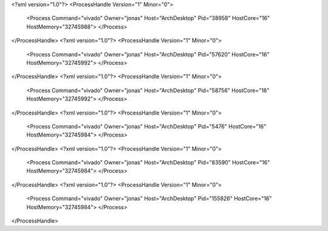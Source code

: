 <?xml version="1.0"?>
<ProcessHandle Version="1" Minor="0">
    <Process Command="vivado" Owner="jonas" Host="ArchDesktop" Pid="38958" HostCore="16" HostMemory="32745988">
    </Process>
</ProcessHandle>
<?xml version="1.0"?>
<ProcessHandle Version="1" Minor="0">
    <Process Command="vivado" Owner="jonas" Host="ArchDesktop" Pid="57620" HostCore="16" HostMemory="32745992">
    </Process>
</ProcessHandle>
<?xml version="1.0"?>
<ProcessHandle Version="1" Minor="0">
    <Process Command="vivado" Owner="jonas" Host="ArchDesktop" Pid="58756" HostCore="16" HostMemory="32745992">
    </Process>
</ProcessHandle>
<?xml version="1.0"?>
<ProcessHandle Version="1" Minor="0">
    <Process Command="vivado" Owner="jonas" Host="ArchDesktop" Pid="5476" HostCore="16" HostMemory="32745984">
    </Process>
</ProcessHandle>
<?xml version="1.0"?>
<ProcessHandle Version="1" Minor="0">
    <Process Command="vivado" Owner="jonas" Host="ArchDesktop" Pid="83590" HostCore="16" HostMemory="32745984">
    </Process>
</ProcessHandle>
<?xml version="1.0"?>
<ProcessHandle Version="1" Minor="0">
    <Process Command="vivado" Owner="jonas" Host="ArchDesktop" Pid="155826" HostCore="16" HostMemory="32745984">
    </Process>
</ProcessHandle>
